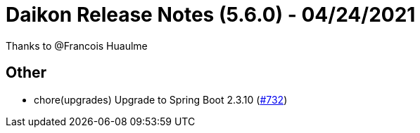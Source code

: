 = Daikon Release Notes (5.6.0) - 04/24/2021

Thanks to @Francois Huaulme

== Other
- chore(upgrades) Upgrade to Spring Boot 2.3.10  (link:https://github.com/Talend/daikon/pull/732[#732])
